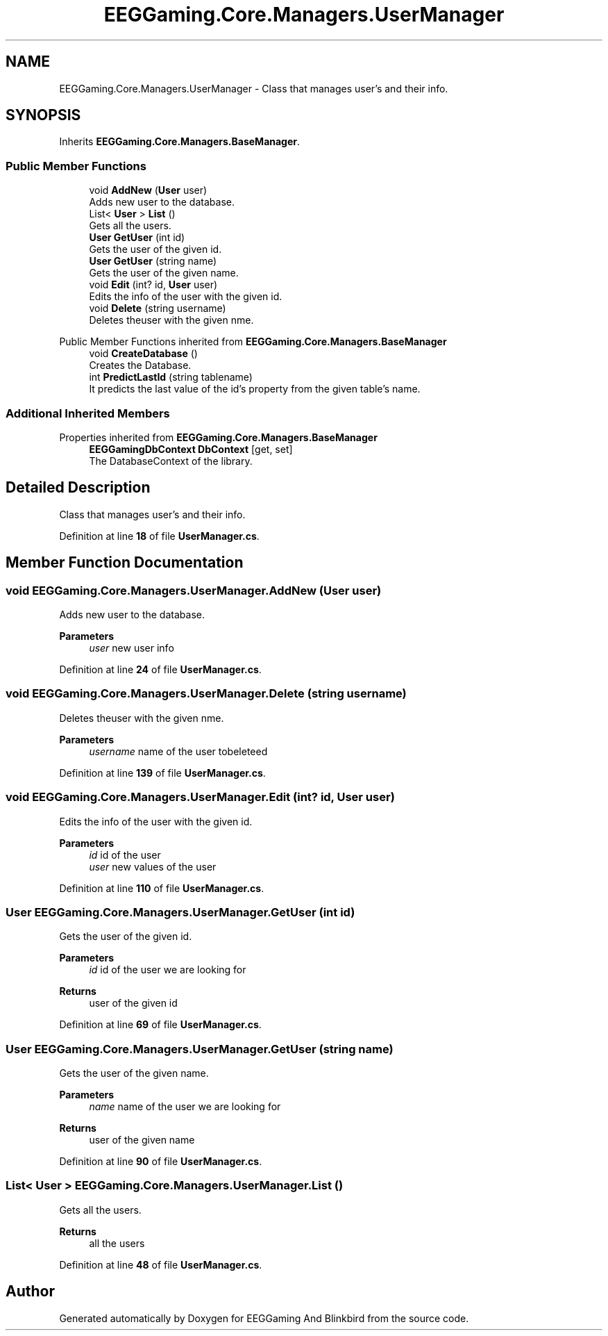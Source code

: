 .TH "EEGGaming.Core.Managers.UserManager" 3 "Version 0.2.6.0" "EEGGaming And Blinkbird" \" -*- nroff -*-
.ad l
.nh
.SH NAME
EEGGaming.Core.Managers.UserManager \- Class that manages user's and their info\&.  

.SH SYNOPSIS
.br
.PP
.PP
Inherits \fBEEGGaming\&.Core\&.Managers\&.BaseManager\fP\&.
.SS "Public Member Functions"

.in +1c
.ti -1c
.RI "void \fBAddNew\fP (\fBUser\fP user)"
.br
.RI "Adds new user to the database\&. "
.ti -1c
.RI "List< \fBUser\fP > \fBList\fP ()"
.br
.RI "Gets all the users\&. "
.ti -1c
.RI "\fBUser\fP \fBGetUser\fP (int id)"
.br
.RI "Gets the user of the given id\&. "
.ti -1c
.RI "\fBUser\fP \fBGetUser\fP (string name)"
.br
.RI "Gets the user of the given name\&. "
.ti -1c
.RI "void \fBEdit\fP (int? id, \fBUser\fP user)"
.br
.RI "Edits the info of the user with the given id\&. "
.ti -1c
.RI "void \fBDelete\fP (string username)"
.br
.RI "Deletes theuser with the given nme\&. "
.in -1c

Public Member Functions inherited from \fBEEGGaming\&.Core\&.Managers\&.BaseManager\fP
.in +1c
.ti -1c
.RI "void \fBCreateDatabase\fP ()"
.br
.RI "Creates the Database\&. "
.ti -1c
.RI "int \fBPredictLastId\fP (string tablename)"
.br
.RI "It predicts the last value of the id's property from the given table's name\&. "
.in -1c
.SS "Additional Inherited Members"


Properties inherited from \fBEEGGaming\&.Core\&.Managers\&.BaseManager\fP
.in +1c
.ti -1c
.RI "\fBEEGGamingDbContext\fP \fBDbContext\fP\fR [get, set]\fP"
.br
.RI "The DatabaseContext of the library\&. "
.in -1c
.SH "Detailed Description"
.PP 
Class that manages user's and their info\&. 
.PP
Definition at line \fB18\fP of file \fBUserManager\&.cs\fP\&.
.SH "Member Function Documentation"
.PP 
.SS "void EEGGaming\&.Core\&.Managers\&.UserManager\&.AddNew (\fBUser\fP user)"

.PP
Adds new user to the database\&. 
.PP
\fBParameters\fP
.RS 4
\fIuser\fP new user info
.RE
.PP

.PP
Definition at line \fB24\fP of file \fBUserManager\&.cs\fP\&.
.SS "void EEGGaming\&.Core\&.Managers\&.UserManager\&.Delete (string username)"

.PP
Deletes theuser with the given nme\&. 
.PP
\fBParameters\fP
.RS 4
\fIusername\fP name of the user tobeleteed 
.RE
.PP

.PP
Definition at line \fB139\fP of file \fBUserManager\&.cs\fP\&.
.SS "void EEGGaming\&.Core\&.Managers\&.UserManager\&.Edit (int? id, \fBUser\fP user)"

.PP
Edits the info of the user with the given id\&. 
.PP
\fBParameters\fP
.RS 4
\fIid\fP id of the user
.br
\fIuser\fP new values of the user
.RE
.PP

.PP
Definition at line \fB110\fP of file \fBUserManager\&.cs\fP\&.
.SS "\fBUser\fP EEGGaming\&.Core\&.Managers\&.UserManager\&.GetUser (int id)"

.PP
Gets the user of the given id\&. 
.PP
\fBParameters\fP
.RS 4
\fIid\fP id of the user we are looking for 
.RE
.PP
\fBReturns\fP
.RS 4
user of the given id
.RE
.PP

.PP
Definition at line \fB69\fP of file \fBUserManager\&.cs\fP\&.
.SS "\fBUser\fP EEGGaming\&.Core\&.Managers\&.UserManager\&.GetUser (string name)"

.PP
Gets the user of the given name\&. 
.PP
\fBParameters\fP
.RS 4
\fIname\fP name of the user we are looking for 
.RE
.PP
\fBReturns\fP
.RS 4
user of the given name
.RE
.PP

.PP
Definition at line \fB90\fP of file \fBUserManager\&.cs\fP\&.
.SS "List< \fBUser\fP > EEGGaming\&.Core\&.Managers\&.UserManager\&.List ()"

.PP
Gets all the users\&. 
.PP
\fBReturns\fP
.RS 4
all the users
.RE
.PP

.PP
Definition at line \fB48\fP of file \fBUserManager\&.cs\fP\&.

.SH "Author"
.PP 
Generated automatically by Doxygen for EEGGaming And Blinkbird from the source code\&.
